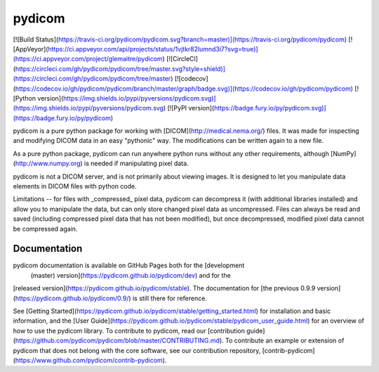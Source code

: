 pydicom
=======

[![Build Status](https://travis-ci.org/pydicom/pydicom.svg?branch=master)](https://travis-ci.org/pydicom/pydicom)
[![AppVeyor](https://ci.appveyor.com/api/projects/status/1vjtkr82lumnd3i7?svg=true)](https://ci.appveyor.com/project/glemaitre/pydicom)
[![CircleCI](https://circleci.com/gh/pydicom/pydicom/tree/master.svg?style=shield)](https://circleci.com/gh/pydicom/pydicom/tree/master)
[![codecov](https://codecov.io/gh/pydicom/pydicom/branch/master/graph/badge.svg)](https://codecov.io/gh/pydicom/pydicom)
[![Python version](https://img.shields.io/pypi/pyversions/pydicom.svg)](https://img.shields.io/pypi/pyversions/pydicom.svg)
[![PyPI version](https://badge.fury.io/py/pydicom.svg)](https://badge.fury.io/py/pydicom)

pydicom is a pure python package for working with [DICOM](http://medical.nema.org/) files.
It was made for inspecting and modifying DICOM data in an easy "pythonic" way.
The modifications can be written again to a new file.

As a pure python package, pydicom can run anywhere python runs without any other requirements,
although [NumPy](http://www.numpy.org) is needed if manipulating pixel data.

pydicom is not a DICOM server, and is not primarily about viewing images. 
It is designed to let you
manipulate data elements in DICOM files with python code.

Limitations -- for files with _compressed_ pixel data, pydicom can decompress 
it (with additional libraries installed) and allow you to manipulate the data, 
but can only store changed pixel data as uncompressed. Files can always be 
read and saved (including compressed pixel data that has not been modified), 
but once decompressed, modified pixel data cannot be compressed again.

Documentation
-------------

pydicom documentation is available on GitHub Pages both for the [development
 (master) version](https://pydicom.github.io/pydicom/dev) and for the 
[released version](https://pydicom.github.io/pydicom/stable). The 
documentation for [the previous 0.9.9 version](https://pydicom.github.io/pydicom/0.9/)
is still there for reference.

See [Getting Started](https://pydicom.github.io/pydicom/stable/getting_started.html) 
for installation and basic information, and the 
[User Guide](https://pydicom.github.io/pydicom/stable/pydicom_user_guide.html) 
for an overview of how to use the pydicom library. 
To contribute to pydicom, read our [contribution guide](https://github.com/pydicom/pydicom/blob/master/CONTRIBUTING.md).
To contribute an example or extension of pydicom that does not belong with 
the core software, see our contribution repository, 
[contrib-pydicom](https://www.github.com/pydicom/contrib-pydicom).


